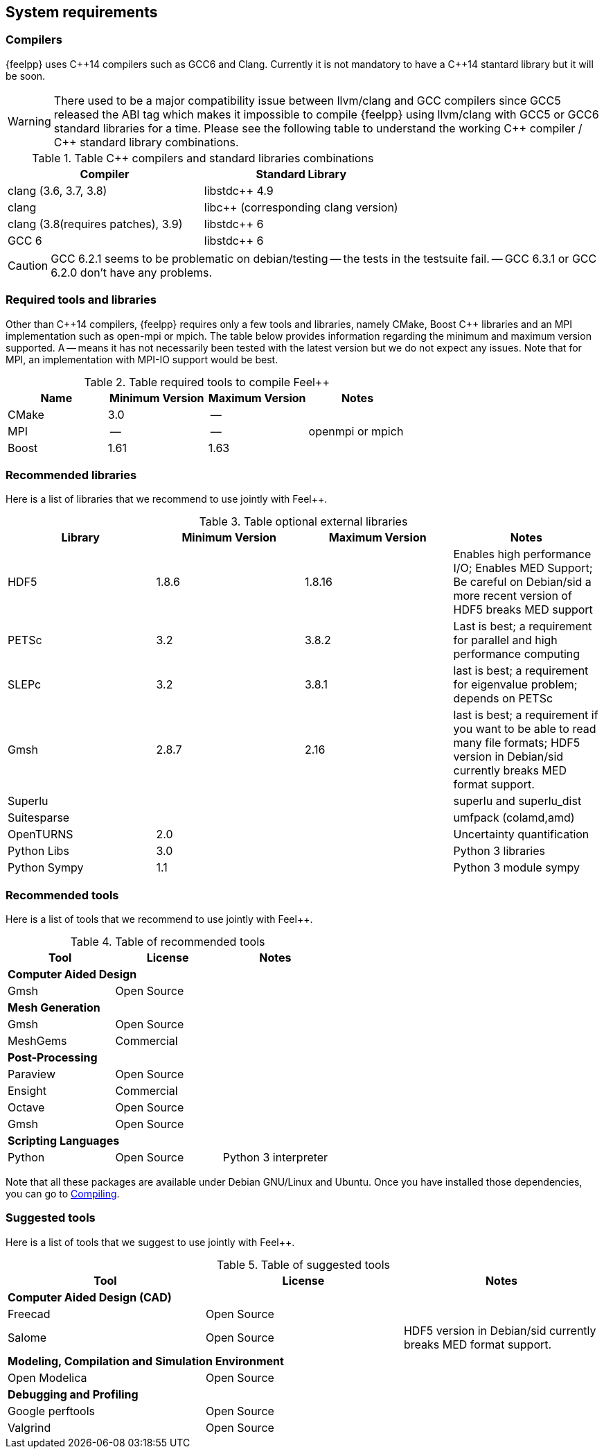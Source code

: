 System requirements
-------------------

=== Compilers

{feelpp} uses {cpp}14 compilers such as GCC6 and Clang. Currently it is not mandatory to have a C++14 stantard library but it will be soon.

[WARNING]
====
There used to be a major compatibility issue between llvm/clang and GCC
compilers since GCC5 released the ABI tag which makes it impossible to compile
{feelpp} using llvm/clang with GCC5 or GCC6 standard libraries for a
time. Please see the following table to understand the working {cpp} compiler /
{cpp} standard library combinations.
====

.Table {cpp} compilers and standard libraries combinations
|===
| Compiler  | Standard Library

| clang (3.6, 3.7, 3.8) | libstdc{plus}{plus} 4.9
| clang  |  libc{plus}{plus} (corresponding clang version)
| clang (3.8(requires patches), 3.9)  | libstdc{plus}{plus} 6
| GCC 6 | libstdc{plus}{plus} 6

|===

CAUTION: GCC 6.2.1 seems to be problematic on debian/testing -- the tests in the testsuite fail. -- GCC 6.3.1 or GCC 6.2.0 don't have any problems.

=== Required tools and libraries

Other than {cpp}14 compilers, {feelpp} requires only a few tools and libraries, namely CMake, Boost C++ libraries and an MPI implementation such as open-mpi or mpich. The table below provides information regarding the minimum and maximum version supported. A -- means it has not necessarily been tested with the latest version but we do not expect any issues. Note that for MPI, an implementation with MPI-IO support would be best.

.Table required tools to compile Feel++
|===
| Name | Minimum Version | Maximum Version | Notes

| CMake | 3.0 | -- |
| MPI   | -- | -- | openmpi or mpich
| Boost | 1.61 | 1.63 |
|===

=== Recommended libraries

Here is a list of libraries that we recommend to use jointly with Feel++.

.Table optional external libraries

|===
| Library | Minimum Version | Maximum Version  | Notes

| HDF5  | 1.8.6  | 1.8.16  | Enables high performance I/O; Enables MED Support; Be careful on Debian/sid a more recent version of HDF5 breaks MED support
| PETSc | 3.2 | 3.8.2 | Last is best; a requirement for parallel and high performance computing
| SLEPc | 3.2 | 3.8.1 | last is best; a requirement for eigenvalue problem; depends on PETSc
| Gmsh  | 2.8.7 | 2.16 | last is best; a requirement if you want to be able to read many file formats; HDF5 version in Debian/sid currently breaks MED format support.
| Superlu  ||| superlu and superlu_dist
| Suitesparse ||| umfpack (colamd,amd)
| OpenTURNS | 2.0 || Uncertainty quantification
| Python Libs |  3.0 || Python 3 libraries
| Python Sympy |  1.1 || Python 3 module sympy
|===

=== Recommended tools

Here is a list of tools that we recommend to use jointly with Feel++.


.Table of recommended tools
|===
| Tool | License | Notes

3+>| *Computer Aided Design*
| Gmsh  | Open Source |

3+>| *Mesh Generation*
| Gmsh  | Open Source |
| MeshGems  | Commercial |


3+>| *Post-Processing*
| Paraview | Open Source |
| Ensight | Commercial |
| Octave | Open Source |
| Gmsh  | Open Source |

3+>| *Scripting Languages*
| Python  | Open Source |  Python 3 interpreter
|===

Note that all these packages are available under Debian GNU/Linux and Ubuntu. Once you have installed those dependencies, you can go to link:#Compiling[Compiling].

=== Suggested tools

Here is a list of tools that we suggest to use jointly with Feel++.

.Table of suggested tools
|===
| Tool | License | Notes

3+>| *Computer Aided Design (CAD)*
| Freecad | Open Source |
| Salome | Open Source  | HDF5 version in Debian/sid currently breaks MED format support.


3+>| *Modeling, Compilation and Simulation Environment*
| Open Modelica | Open Source  |

3+>| *Debugging and Profiling*
| Google perftools| Open Source  |
| Valgrind | Open Source |

|===
